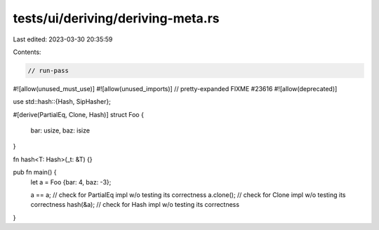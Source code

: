 tests/ui/deriving/deriving-meta.rs
==================================

Last edited: 2023-03-30 20:35:59

Contents:

.. code-block:: rs

    // run-pass
#![allow(unused_must_use)]
#![allow(unused_imports)]
// pretty-expanded FIXME #23616
#![allow(deprecated)]

use std::hash::{Hash, SipHasher};

#[derive(PartialEq, Clone, Hash)]
struct Foo {
    bar: usize,
    baz: isize
}

fn hash<T: Hash>(_t: &T) {}

pub fn main() {
    let a = Foo {bar: 4, baz: -3};

    a == a;    // check for PartialEq impl w/o testing its correctness
    a.clone(); // check for Clone impl w/o testing its correctness
    hash(&a);  // check for Hash impl w/o testing its correctness
}


